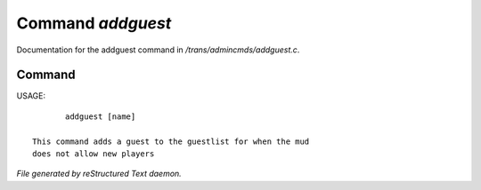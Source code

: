 *******************
Command *addguest*
*******************

Documentation for the addguest command in */trans/admincmds/addguest.c*.

Command
=======

USAGE::

	addguest [name]

 This command adds a guest to the guestlist for when the mud
 does not allow new players



*File generated by reStructured Text daemon.*
